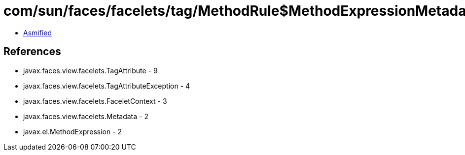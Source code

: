 = com/sun/faces/facelets/tag/MethodRule$MethodExpressionMetadata.class

 - link:MethodRule$MethodExpressionMetadata-asmified.java[Asmified]

== References

 - javax.faces.view.facelets.TagAttribute - 9
 - javax.faces.view.facelets.TagAttributeException - 4
 - javax.faces.view.facelets.FaceletContext - 3
 - javax.faces.view.facelets.Metadata - 2
 - javax.el.MethodExpression - 2
